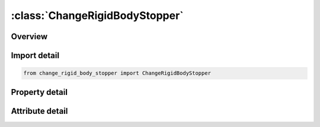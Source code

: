 





:class:`ChangeRigidBodyStopper`
===============================


.. py:class:: change_rigid_body_stopper.ChangeRigidBodyStopper(**kwargs)

   Bases: :py:obj:`ansys.dyna.core.lib.keyword_base.KeywordBase`


   
   DYNA CHANGE_RIGID_BODY_STOPPER keyword
















   ..
       !! processed by numpydoc !!


.. py:currentmodule:: ChangeRigidBodyStopper

Overview
--------

.. tab-set::




   .. tab-item:: Properties

      .. list-table::
          :header-rows: 0
          :widths: auto

          * - :py:attr:`~pid`
            - Get or set the Part ID of lead rigid body, see *PART.
          * - :py:attr:`~lcmax`
            - Get or set the Load curve ID defining the maximum coordinate as a function of time:
          * - :py:attr:`~lcmin`
            - Get or set the Load curve ID defining the minimum coordinate as a function of time:
          * - :py:attr:`~psidmx`
            - Get or set the Optional part set ID of rigid bodies that are constraned in the maximum coordinate direction to the lead rigid body. This option requires additional input by the *SET_PART definition.
          * - :py:attr:`~psidmn`
            - Get or set the Optional part set ID of rigid bodies that are constraned in the minimum coordinate direction to the lead rigid body. This option requires additional input by the *SET_PART definition.
          * - :py:attr:`~lcvmnx`
            - Get or set the Load curve ID which defines the maximum absolute value of the velocity that is allowed within the stopper:
          * - :py:attr:`~dir`
            - Get or set the Direction stopper acts in:
          * - :py:attr:`~vid`
            - Get or set the Vector for arbitrary orientation of stopper. The vector must be defined by a *DEFINE_VECTOR within the present restart deck.
          * - :py:attr:`~birth`
            - Get or set the Time at which stopper is activated (default = 0.0).
          * - :py:attr:`~death`
            - Get or set the Time at which stopper is deactivated (default = 1.0E+28).


   .. tab-item:: Attributes

      .. list-table::
          :header-rows: 0
          :widths: auto

          * - :py:attr:`~keyword`
            - 
          * - :py:attr:`~subkeyword`
            - 






Import detail
-------------

.. code-block:: python

    from change_rigid_body_stopper import ChangeRigidBodyStopper

Property detail
---------------

.. py:property:: pid
   :type: Optional[int]


   
   Get or set the Part ID of lead rigid body, see *PART.
















   ..
       !! processed by numpydoc !!

.. py:property:: lcmax
   :type: int


   
   Get or set the Load curve ID defining the maximum coordinate as a function of time:
   EQ.0: no limitation of the maximum displacement. New curves can be defined by the *DEFINE_CURVE within the present restart deck (default).
















   ..
       !! processed by numpydoc !!

.. py:property:: lcmin
   :type: int


   
   Get or set the Load curve ID defining the minimum coordinate as a function of time:
   EQ.0: no limitation of the minimum displacement. New curves can be defined by the *DEFINE_CURVE within the present restart deck (default).
















   ..
       !! processed by numpydoc !!

.. py:property:: psidmx
   :type: int


   
   Get or set the Optional part set ID of rigid bodies that are constraned in the maximum coordinate direction to the lead rigid body. This option requires additional input by the *SET_PART definition.
















   ..
       !! processed by numpydoc !!

.. py:property:: psidmn
   :type: int


   
   Get or set the Optional part set ID of rigid bodies that are constraned in the minimum coordinate direction to the lead rigid body. This option requires additional input by the *SET_PART definition.
















   ..
       !! processed by numpydoc !!

.. py:property:: lcvmnx
   :type: int


   
   Get or set the Load curve ID which defines the maximum absolute value of the velocity that is allowed within the stopper:
   EQ.0: no limitation of the maximum velocity(default).
















   ..
       !! processed by numpydoc !!

.. py:property:: dir
   :type: int


   
   Get or set the Direction stopper acts in:
   EQ.1: x-translation,
   EQ.2: y-translation,
   EQ.3: z-translation,
   EQ.4: arbitrary, defined by vector VID,
   EQ.5: x-axis rotation,
   EQ.6: y-axis rotation,
   EQ.7: z-axis rotation,
   EQ.8: arbitrary, defined by vector VID.
















   ..
       !! processed by numpydoc !!

.. py:property:: vid
   :type: int


   
   Get or set the Vector for arbitrary orientation of stopper. The vector must be defined by a *DEFINE_VECTOR within the present restart deck.
















   ..
       !! processed by numpydoc !!

.. py:property:: birth
   :type: float


   
   Get or set the Time at which stopper is activated (default = 0.0).
















   ..
       !! processed by numpydoc !!

.. py:property:: death
   :type: float


   
   Get or set the Time at which stopper is deactivated (default = 1.0E+28).
















   ..
       !! processed by numpydoc !!



Attribute detail
----------------

.. py:attribute:: keyword
   :value: 'CHANGE'


.. py:attribute:: subkeyword
   :value: 'RIGID_BODY_STOPPER'






